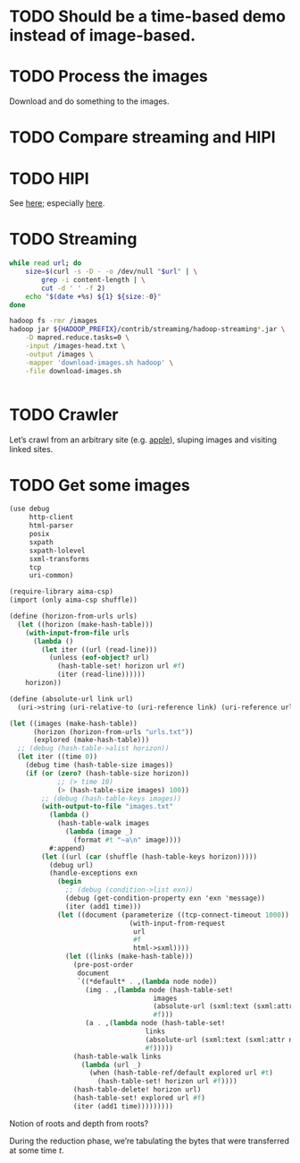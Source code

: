 * TODO Should be a time-based demo instead of image-based.
* TODO Process the images
  Download and do something to the images.
* TODO Compare streaming and HIPI
* TODO HIPI
  See [[http://hipi.cs.virginia.edu/][here]]; especially [[http://hipi.cs.virginia.edu/examples/downloader.html][here]].
* TODO Streaming
  #+BEGIN_SRC sh :comments link :tangle download-images.sh :shebang #!/usr/bin/env bash
  while read url; do
      size=$(curl -s -D - -o /dev/null "$url" | \
          grep -i content-length | \
          cut -d ' ' -f 2)
      echo "$(date +%s) ${1} ${size:-0}"
  done
  #+END_SRC

  #+BEGIN_SRC sh :comments link :tangle map-images.sh :shebang #!/usr/bin/env bash
  hadoop fs -rmr /images
  hadoop jar ${HADOOP_PREFIX}/contrib/streaming/hadoop-streaming*.jar \
      -D mapred.reduce.tasks=0 \
      -input /images-head.txt \
      -output /images \
      -mapper 'download-images.sh hadoop' \
      -file download-images.sh
  #+END_SRC

  #+BEGIN_SRC scheme :comments link :tangle aggregate.scm :shebang #!/usr/bin/env chicken-scheme
  
  #+END_SRC
* TODO Crawler
  Let’s crawl from an arbitrary site (e.g. [[http://www.apple.com/][apple]]), sluping images and
  visiting linked sites.
* TODO Get some images
  #+BEGIN_SRC scheme :comments link :tangle crawl.scm :shebang #!/usr/bin/env chicken-scheme
  (use debug
       http-client
       html-parser
       posix
       sxpath
       sxpath-lolevel
       sxml-transforms
       tcp
       uri-common)

  (require-library aima-csp)
  (import (only aima-csp shuffle))

  (define (horizon-from-urls urls)
    (let ((horizon (make-hash-table)))
      (with-input-from-file urls
        (lambda ()
          (let iter ((url (read-line)))
            (unless (eof-object? url)
              (hash-table-set! horizon url #f)
              (iter (read-line))))))
      horizon))

  (define (absolute-url link url)
    (uri->string (uri-relative-to (uri-reference link) (uri-reference url))))

  (let ((images (make-hash-table))
        (horizon (horizon-from-urls "urls.txt"))
        (explored (make-hash-table)))
    ;; (debug (hash-table->alist horizon))
    (let iter ((time 0))
      (debug time (hash-table-size images))
      (if (or (zero? (hash-table-size horizon))
              ;; (> time 10)
              (> (hash-table-size images) 100))
          ;; (debug (hash-table-keys images))
          (with-output-to-file "images.txt"
            (lambda ()
              (hash-table-walk images
                (lambda (image _)
                  (format #t "~a\n" image))))
            #:append)
          (let ((url (car (shuffle (hash-table-keys horizon)))))
            (debug url)
            (handle-exceptions exn
              (begin
                ;; (debug (condition->list exn))
                (debug (get-condition-property exn 'exn 'message))
                (iter (add1 time)))
              (let ((document (parameterize ((tcp-connect-timeout 1000))
                                (with-input-from-request
                                 url
                                 #f
                                 html->sxml))))
                (let ((links (make-hash-table)))
                  (pre-post-order
                   document
                   `((*default* . ,(lambda node node))
                     (img . ,(lambda node (hash-table-set!
                                      images
                                      (absolute-url (sxml:text (sxml:attr node 'src)) url)
                                      #f)))
                     (a . ,(lambda node (hash-table-set!
                                    links
                                    (absolute-url (sxml:text (sxml:attr node 'href)) url)
                                    #f)))))
                  (hash-table-walk links
                    (lambda (url _)
                      (when (hash-table-ref/default explored url #t)
                        (hash-table-set! horizon url #f))))
                  (hash-table-delete! horizon url)
                  (hash-table-set! explored url #f)
                  (iter (add1 time)))))))))
  #+END_SRC

  Notion of roots and depth from roots?

  During the reduction phase, we’re tabulating the bytes that were
  transferred at some time $t$.
